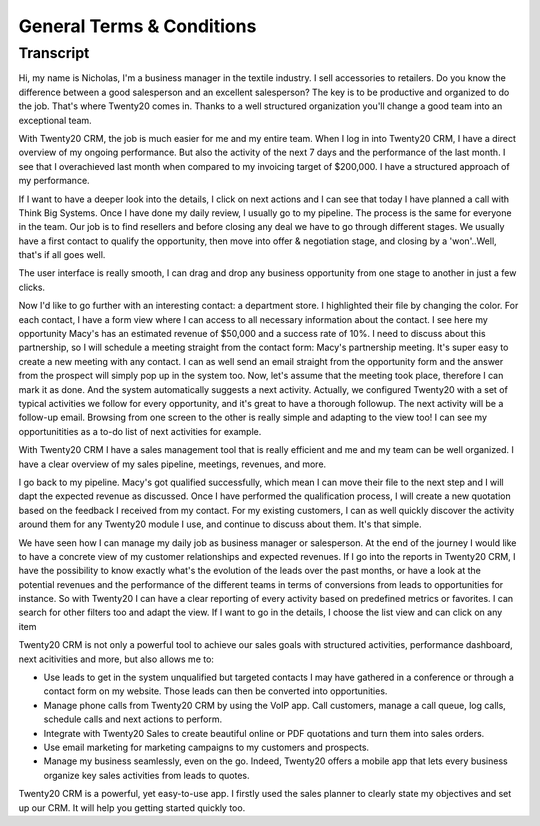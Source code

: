 ========================
General Terms & Conditions
========================



Transcript
==========

Hi, my name is Nicholas, I'm a business manager in the 
textile industry. I sell accessories to retailers. Do you 
know the difference between a good salesperson and an 
excellent salesperson? The key is to be productive and 
organized to do the job. That's where Twenty20 comes in. Thanks
to a well structured organization you'll change a good 
team into an exceptional team. 

With Twenty20 CRM, the job is much easier for me and my entire
team. When I log in into Twenty20 CRM, I have a direct overview
of my ongoing performance. But also the activity of the next 
7 days and the performance of the last month. I see that I 
overachieved last month when compared to my invoicing target 
of $200,000. I have a structured approach of my performance. 

If I want to have a deeper look into the details, I click 
on next actions and I can see that today I have planned a 
call with Think Big Systems. Once I have done my daily 
review, I usually go to my pipeline. The process is the 
same for everyone in the team. Our job is to find resellers 
and before closing any deal we have to go through different 
stages. We usually have a first contact to qualify the 
opportunity, then move into offer & negotiation stage, and 
closing by a 'won'..Well, that's if all goes well.

The user interface is really smooth, I can drag and drop 
any business opportunity from one stage to another in just 
a few clicks. 

Now I'd like to go further with an interesting contact: 
a department store. I highlighted their file by changing 
the color. For each contact, I have a form view where I can 
access to all necessary information about the contact. I see 
here my opportunity Macy's has an estimated revenue of $50,000 
and a success rate of 10%. I need to discuss about this 
partnership, so I will schedule a meeting straight from the 
contact form: Macy's partnership meeting. It's super easy 
to create a new meeting with any contact. I can as well send 
an email straight from the opportunity form and the answer 
from the prospect will simply pop up in the system too. Now, 
let's assume that the meeting took place, therefore I can 
mark it as done. And the system automatically suggests a 
next activity. Actually, we configured Twenty20 with a set of
typical activities we follow for every opportunity, and it's 
great to have a thorough followup. The next activity will 
be a follow-up email. Browsing from one screen to the other 
is really simple and adapting to the view too! I can see my 
opportunitities as a to-do list of next activities for example.

With Twenty20 CRM I have a sales management tool that is really
efficient and me and my team can be well organized. I have 
a clear overview of my sales pipeline, meetings, revenues, 
and more.

I go back to my pipeline. Macy's got qualified successfully, 
which mean I can move their file to the next step and I will 
dapt the expected revenue as discussed. Once I have performed 
the qualification process, I will create a new quotation 
based on the feedback I received from my contact. For my 
existing customers, I can as well quickly discover the activity 
around them for any Twenty20 module I use, and continue to
discuss about them. It's that simple.

We have seen how I can manage my daily job as business 
manager or salesperson. At the end of the journey I would 
like to have a concrete view of my customer relationships
and expected revenues. If I go into the reports in Twenty20
CRM, I have the possibility to know exactly what's the 
evolution of the leads over the past months, or have a look 
at the potential revenues and the performance of the 
different teams in terms of conversions from leads to 
opportunities for instance. So with Twenty20 I can have a
clear reporting of every activity based on predefined 
metrics or favorites. I can search for other filters 
too and adapt the view. If I want to go in the details, 
I choose the list view and can click on any item

Twenty20 CRM is not only a powerful tool to achieve our sales
goals with structured activities, performance dashboard, 
next acitivities and more, but also allows me to:

-   Use leads to get in the system unqualified but targeted 
    contacts I may have gathered in a conference or through 
    a contact form on my website. Those leads can then be 
    converted into opportunities.

-   Manage phone calls from Twenty20 CRM by using the VoIP app.
    Call customers, manage a call queue, log calls, schedule 
    calls and next actions to perform.

-   Integrate with Twenty20 Sales to create beautiful online or
    PDF quotations and turn them into sales orders.

-   Use email marketing for marketing campaigns to my customers 
    and prospects.

-   Manage my business seamlessly, even on the go. Indeed, 
    Twenty20 offers a mobile app that lets every business
    organize key sales activities from leads to quotes.

Twenty20 CRM is a powerful, yet easy-to-use app. I firstly used
the sales planner to clearly state my objectives and set up 
our CRM. It will help you getting started quickly too.
